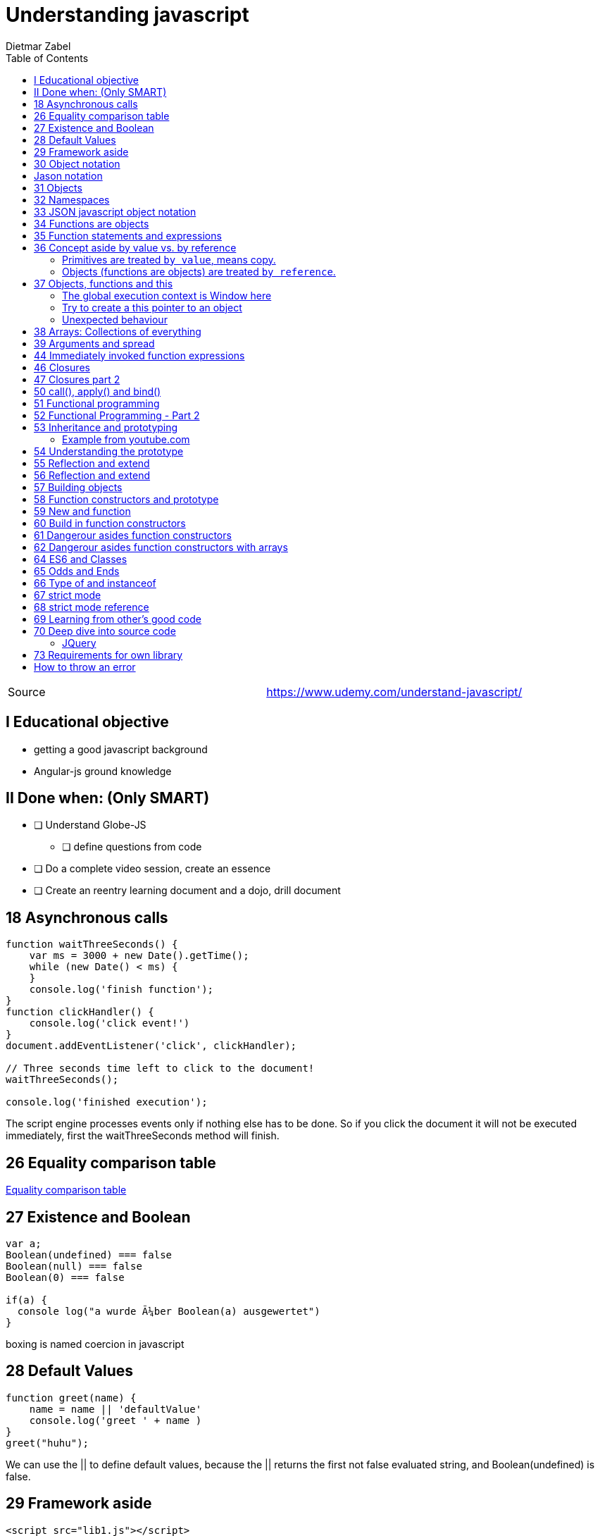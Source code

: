= Understanding javascript  =
:author: Dietmar Zabel
:doctype: book
:toc:
:lang: en
:encoding: iso-8859-1

|====
| Source | https://www.udemy.com/understand-javascript/
|====

== I Educational objective
* getting a good javascript background
* Angular-js ground knowledge

== II Done when: (Only SMART)
* [ ] Understand Globe-JS
  ** [ ] define questions from code
* [ ] Do a complete video session, create an essence
* [ ] Create an reentry learning document and a dojo, drill document

== 18 Asynchronous calls
[source, javascript]
----
function waitThreeSeconds() {
    var ms = 3000 + new Date().getTime();
    while (new Date() < ms) {
    }
    console.log('finish function');
}
function clickHandler() {
    console.log('click event!')
}
document.addEventListener('click', clickHandler);

// Three seconds time left to click to the document!
waitThreeSeconds();

console.log('finished execution');
----
The script engine processes events only if nothing else has to be done. So if you click the document it will not be
executed immediately, first the waitThreeSeconds method will finish.

== 26 Equality comparison table ==
https://developer.mozilla.org/en-US/docs/Web/JavaScript/Equality_comparisons_and_sameness[Equality comparison table]

== 27 Existence and Boolean ==
[source, javascript]
----
var a;
Boolean(undefined) === false
Boolean(null) === false
Boolean(0) === false

if(a) {
  console log("a wurde über Boolean(a) ausgewertet")
}
----
boxing is named coercion in javascript

== 28 Default Values ==

[source, javascript]
----
function greet(name) {
    name = name || 'defaultValue'
    console.log('greet ' + name )
}
greet("huhu");
----
We can use the || to define default values, because the || returns the first not false evaluated string, and
Boolean(undefined) is false.

== 29 Framework aside ==
[source, html]
----
<script src="lib1.js"></script>
<script src="lib2.js"></script>
----
Variables with same name in lib2 will override variables in lib1.
Both contains e.g. var libraryName =  "Lib 1" or 2 for lib2.js
How can you prevent this?
[source, javascript]
----
// If libraryName is already defined use it, otherwise use "Lib 2"
window.libraryName = window.libraryName || "Lib 2"
----


== 30 Object notation ==
The bracket notation is the same as the dot notation.
[source, javascript]
----
person['firstName'] = 'Hansi';
console.log(person['firstName'])
console.log(person.firstName;
// Not good but possible the new Object notation:
person.address = new Object();
// Better
person.address = {};
----

== Jason notation
[source, javascript]
----
var sameJavaScript = {};
sameJavaScript.ene = 'mene';
sameJavaScript.name = 'uschi';

var sameJason = {
  ene: 'mene',
  name: 'uschi'
};
----


== 31 Objects ==
Instead using _new Object()_, we are just using curly braces.
I can create objects on the fly, see Hansi.
[source, javascript]
----
var Tony = {
  firstname: 'Tony',
  address: {
    street: '66 Main street'
  }
};
function greet(person) {
  console.log('Hi ' + person.firstname);
}
greet(Tony);
greet({firstname: 'Hansi'})
----

== 32 Namespaces ==
We can use object notation to prevent namespaces.
[source, javascript]
----
var greet = 'Hello';
var greet = 'Hola'; // Collision!
var english = {};
var spanish = {};
english.greet = 'Hello';
spanish.greet = 'Hola'
console.log(english.greet);
console.log(spanish.greet);
----

== 33 JSON javascript object notation ==
Json: Properties have to be wrapped in quotes.
Anything that is JSON valid is also valid in javascript but not
all OLS (Object literal syntax) is valid JSON

[source, javascript]
----
// Javascript
var objectLiteral = {
  firstname: 'Mary',
  isAProgrammer: true
};
// JSON
var json = {
  "firstname": "Mary",
  "isAProgrammer": true
};
// Convert Object Literal to JSON string
var jsonString = JSON.stringify(objectLiteral);
var jsObject = JSON.parse(jsonString);

console.log(JSON.stringify(jsonString));
console.log(JSON.stringify(jsObject));
----
There is a Method called _JSON.stringify()_ which transforms a javascript object
to a JSON string

== 34 Functions are objects ==
* *First class functions* = all what you can do with other Types  you can do with functions:
assign variables, pass as parameter to other functions, creating on the fly.
* *Functions are objects* and have:
* Primitves, Objects, Functions, *name (optional)*, *code*
code is "Invocable"

[source, javascript]
----
function greet() {
  console.log('Hi');
}
greet.language = 'english';
console.log(greet); // returns function name + code
console.log(greet.language); // returns english
----

== 35 Function statements and expressions ==
* `Expression` = Unit of code that results in a value
[source, javascript]
----
// Every statement returns an object;
var a = { greeting: 'Hi' };
 // returns: object {greeting: 'Hi'};

 var anonymousGreet = function() {
   console.log('HI');
 }
anonymousGreet();
// Call a function parameter
function myCaller(a) {
  a();
}

myCaller(function() {console.log('Hy');});
----

== 36 Concept aside by value vs. by reference ==

=== Primitives are treated `by value`, means copy.
[source, javascript]
----
// by value (primitives)
var a = 3;
var b;

b = a;
a = 2;

console.log(a); // a gets new value -> 2
console.log(b); // b stays at 3
----

=== Objects (functions are objects) are treated `by reference`.

==== Mutate a referenced object
[source, javascript]
----
// by reference (all objects (including functions))
var c = { greeting: 'hi' };
var d;

d = c; // c,d point to the same object
c.greeting = 'hello'; // mutate c

console.log(c); // -> hello
console.log(d); // -> hello, same object.

// by reference (even as parameters)
function changeGreeting(obj) {
    obj.greeting = 'Hola'; // mutate
}

changeGreeting(d); // mutate referenced object
console.log(c); // -> Hola
console.log(d); // -> Hola
----

==== Change reference within method
Similar to java, it is *not* possible to change the reference object
within a method.
[source, javascript]
----
var e = { greeting: 'Hansi' };

function reAssign(p) {
  p = {greeting: 'Uschi'};
}
reAssign(e);
console.log(e); // -> DOES NOT WORK! -> Hansi!
----

== 37 Objects, functions and this
* This points to something dIIFErent, depending on how the function is called.

=== The global execution context is Window here
[source, javascript]
----
// What is 'this' here?
console.log(this); // The Window object = global exec context
function a() {
  console.log(this); // It's the same global exec context.
  this.myVariable = 'Text Huhu';
}
a();
// We can access it from this exec context!
console.log(this.myVariable);
----

=== Try to create a this pointer to an object
Every thing works as expected...
[source, javascript]
----
var c =  {
  name: 'my c object',
  log: function() {
    // This works!
    this.name = 'New name value';
    return this;
  }
}
console.log(c.log());
----

=== Unexpected behaviour
Now we do the same thing within the function:
The inner function returns the window object instead of the c object!
[source, javascript]
----
var c =  {
  log: function() {
    console.log('Within log function:' + this);
    var innerLog = function() {
      console.log('Within innerLog:' +  this);
    }
    innerLog();
  }
}
console.log(c.log());
----
Workaround: Save the reference to the c object:
[source, javascript]
----
var c =  {
  log: function() {
    var self = this; // Do this as first command, replace this by self
    console.log('Within log function:' + self);
    var innerLog = function() {
      console.log('Within innerLog:' +  self);
    }
    innerLog();
  }
}
console.log(c.log());
----

==  38 Arrays: Collections of everything
* Can hold any type:
[source, javascript]
----
var arr = [
  1,
  false,
  {
    name: 'Tony'
  },
  function(name) {
    console.log('Hi ' + name);
  }
];
arr[3](arr[2].name);
----

== 39 Arguments and spread
Not given parameters are undefined:
[source, javascript]
----
function greet(first, last, lang) {
  // How to set a default argument !
  lang = lang || 'default language';
  console.log('first ' + first + '\nlast ' + last + '\nlang ' + lang);
  console.log(arguments);
  console.log('-----------------');
}
greet();
greet('Tim');
greet('Tim', 'Warnecke');
greet('Tim', 'Warnecke', 'german');
----

`arguments` is an special javascript array.

There is a '...' arguemnt extender, but not always available.

[source, javascript]
----
function greet(first, last, lang, ...other) {
   console.log('length is: ' + arguments.length);
}
greet(1,2,3,4,5);
----

== 44 Immediately invoked function expressions
* Short: IIFE
[source, javascript]
----
// Function call
var greetCall = function( name ) {
  console.log('Hello ' + name);
}('Hansi'); // greetCall gets the RETURN value!
console.log(greetCall); // undefined !!!
console.log(greetCall('a')); // is not a function!!!

// Function expression with name
var greeting = function( name ) {
  return 'Hello ' + name;
}('Hansi');
console.log(greeting);

// IIFE immediately invoked function expression without name
(function(name){
  console.log('Hello ' + name);
}('Hansi'));
// --- OR outside parantheses
(function(name){
  console.log('Hello ' + name);
})('Hansi');
----
Within `(function(){` and `})();` we can write namespace aware code, which would never
collide, because the parenthesis opens a new execution context.

== 46 Closures
[source, javascript]
----
// Works! writes Hi Tony on the console....
function greet(whattosay) {
  return function(name) {
    console.log(whattosay + ' ' + name);
  };
}
var sayHi = greet('Hi');
// But on this line, the execution context of greet has been gone, but the `whattosay` value is
// still available. It is stored  "closed in" the execution context of the `greet()` call.
sayHi('Tony');
----

== 47 Closures part 2
[source, javascript]
----
function buildFunctions() {
    var arr = [];
    for (var i = 0; i < 3; i++) {
        arr.push(
            function() {
                console.log(i);
            }
        );
    }

    return arr;
}

var fs = buildFunctions();

fs[0](); // returns 3!
fs[1](); // returns 3!
fs[2](); // returns 3!
----

[source, javascript]
----
function buildFunctions() {
    var arr = [];
    for (var i = 0; i < 3; i++) {
        arr.push(

        (function(j){ // <IIFE start>: Always new, extra own exectution context!

          return function() {
            console.log(j);
          };

        }(i)) // <IIFE end>

        );
    }

    return arr;
}

var fs = buildFunctions();

fs[0](); // returns 0
fs[1](); // returns 1
fs[2](); // returns 2
----

== 50 call(), apply() and bind()
* How 'bind()' works

[source, javascript]
----
var person = {
  firstname: 'John', lastname: 'Doe',
  getName: function() {
     return this.firstname + ' ' + this.lastname;
  }
}

var person2 = {
  firstname: 'Hansi', lastname: 'Meier'
}


// RuntimeError! this is pointing to the global exec context, not to person
var logName = function(lang1, lang2) {
  console.log('logged: ' + this.getName());
  console.log(lang1 + ' ' + lang2 + '\n---------------')
} // OR instead }.bind(person)

// Now `this` within logName function is `person`
// bind() creates a copy of logName, does NOT execute.
var logPersonName = logName.bind(person);

// Calling the copy
logPersonName('en', 'es');

// Call calls function: 1. parameter points to `this` object
logName.call(person, 'en', 'es');

// Difference between call and apply: apply whants an array as argument.
logName.apply(person, ['en', 'es']);

// function borrowing: person2 borrows person.getName function.
console.log(person.getName.apply(person2))
----

Function currying
[source, javascript]
----
function multiply(a, b) {
  return a*b;
}

// Creates a copy function with fix 2. operand.
var multiplyByTwo = multiply.bind(this, 2);
console.log(multiplyByTwo(4));

var noSenceMultiply = multiply.bind(this, 2, 9);
console.log(noSenceMultiply(6)); // Argument is ignored.
----

== 51 Functional programming
[source, javascript]
----
function doItForEach(array, fn) {
  var newArray = [];
  for(var i =0;i<array.length;i++) {
    newArray[i] = fn(array[i]);
  }
  return newArray;
}

// Copy and double the values of the array. -> [2, 4, 6]
console.log(doItForEach([1,2,3], function(j){return 2*j;}));

// Which element is <3 [true, true, false]
console.log(doItForEach([1,2,3], function(j){return j<3}));

// If I want to do this variable:
var checkPastLimit = function(limit, item) {
  return item > limit;
}
// fn takes only one parameter, the first of checkPastLimit is set to fix 2 by bind
console.log(doItForEach([1,2,3], checkPastLimit.bind(this, 2)));

var checkPastLimitSimplified = function(limiter) {
  return function(item) {
    console.log(item + ' > ' + limiter);
    return item > limiter;
  }
}
console.log(doItForEach([1,2,3], checkPastLimitSimplified(2)));
----

Homework
Try to create a function where you only have to pass the limiter,
[source, javascript]
----
var checkPastLimitSimplified = function(limiter) {
  return function(item) {
    return item > limiter;
  }
}

----
== 52 Functional Programming - Part 2
* underscorejs.org is a nice library where you can learn by reading code, how to be a
better javascript developer.


== 53 Inheritance and prototyping
* Classical inheritance: Like java with a lot of keywords: private, public, interface...
* Prototypal inheritance is much more easier. (Not necessarily better)

=== Example from youtube.com
https://www.youtube.com/watch?v=qMO-LTOrJaE[source]
[source, javascript]
----
function
----

== 54 Understanding the prototype
All objects have a "proto" prototype property. That will be ask if a property was not found
on the original object.

[source, javascript]
----
var person = { // Base person
  firstName: 'Default',
  lastName: 'Default',
  getFullName: function() {
    return this.firstName + ' ' + this.lastName;
  }
}
// ------------------------------------------------
var john = { // Derived person
  firstName: 'john', // Override of person!
  lastName: 'Doe' // Override of person!
}

// Don't do this ever!! Just for demonstration.
john.__proto__ = person;

// John inherited getFullName method.
console.log(john.getFullName()); // prints john Doe.
// ------------------------------------------------
var jenny = {
  firstName: 'Jenny' // Only overrides firstName
}

// Don't do this ever!! Just for demonstration.
jenny.__proto__ = person;

console.log(jenny.getFullName()); // prints Jenny Default
----

The engine defines the type of an object with the __proto__ value.

[source, javascript]
----
// Defining an empty function.
var f = function() {console.log('Huhu');};

// returns "function() {}", means, this object is a function and the __proto__ reference contains all function specific
// methods like call, bind, apply. Because these three methods aren't written in my code, so the inheritance mechanism
// is already working.
console.log(f.__proto__);

// returns 'Object {}', which is the main object in java, the absolute Base Object.
console.log(f.__proto__.__proto__);

// returns null, the base has no base. Same in pm4j ;-)
console.log(f.__proto__.__proto__.__proto__);
----

== 55 Reflection and extend

[source, javascript]
----
var person = {
  firstName: 'default',
  lastName: 'default',
  getFullName: function() {
    return this.firstName + ' ' + this.lastName;
  }
}

var john = {
  firstName: 'John',
  lastName: 'Doe'
}

john.__proto__ = person;

for(var prop in john) {

  // Prints all properties
  console.log(prop + ':' + john[prop]); // firstName:John lastName:Doe getFullName: function...

  // Prints only johns, not the inherited properties
  if(john.hasOwnProperty(prop)) {
  console.log(prop + ':' + john[prop]); // firstName:John lastName:Doe
  }
}
----
== 56 Reflection and extend
[source, javascript]
----
var john = {
  firstName: 'John'
}
var jenny =  {
  address: '5th avenue'
}
// you can extend john with everything from jenny using underscore library
_.extendOwn(john, jenny);
----

== 57 Building objects
* The *right* way:
[source, javascript]
----
function Person() {
  // this is important here, otherwise it will not be set.
  this.firstName= 'John';
  // Notice here is no return statement!
}

// The new operator calls the function and returns *this* object, and sets the *prototype* to Person
var john = new Person();

// without the new operator john would be undefined.
console.log(john); // prints (!)Person(!) {firstName: "John"}
----
== 58 Function constructors and prototype
* functions can have the following properties: Name, CODE (invocable)
* But all function have a prototype property, but it is only used by the new operator.

* The .prototye or __proto__ is not the prototype of the function! It the prototype of any object that is created by the function, if you using the function as a function constructor.

* (From 58) So johns __proto__ is pointing to the Person.prototype property!
[source, javascript]
----
//  So you can change the behaviour of all Person objects by e.g. adding a method:
Person.prototype.getFormattedFullName = function() {
 return this.firstName + ', ' + this.lastName;
}
----


* Question: Can I override using the prototype member?
[source, javascript]
----
function Person(argName) {
  this.name= argName || 'default';
  this.getName = function() { return this.name; };
}

// DONT foget the new operator, otherwise john is undefined.
var john = new Person('john')
console.log(john.getName());

// Change all existing Person objects
Person.prototype.getName = function() {
  return 'NEW!!! ' + this.name;
}
// No! does not work!
console.log(john.getName());
----

* That is why you should not declare methods within the Person
function constructor. You should use the
`Person.prototype.xyz = function...`
Another reason is, that if you declare the getName() method within
the constructor, every Person object has this method-object, this
means an unnecessary memory consumption. If you declare the method-object
within the prototype, it will exist only once.

== 59 New and function
* Don't forget the new operator if you create a new object using
 a function constructor.

[source, javascript]
----
// See Item 33 of Effective JavaScript
function User(name, passwordHash) {
    // "use strict" // Would prevent this mistake
    this.name = name;
    this.passwordHash = passwordHash;
}
// If a caller forgets the new keyword, then the function’s receiver
// becomes the global object:
// var u = User("baravelli", "d8b74df393528d51cd19980ae0aa028e");
// u; // undefined, function returns nothing!
// this.name; // "baravelli"
// this.passwordHash; // "d8b74df393528d51cd19980ae0aa028e"
----


* Use a capital letter for function constructor methods, to
 remind that it should only be used with the new operator.

== 60 Build in function constructors
[source, javascript]
----
// This is an Object! Its a Number containig a primitive
var a = new Number(3);

// Save original method
var originalMethod = Number.prototype.toExponential;

// Override toExponential
Number.prototype.toExponential = function() {return 'huhu';};

// Check if its overridden. returns "huhu"
a.toExponential();

// Undo overriding
Number.prototype.toExponential = originalMethod;

// Check if its not overridden anymore. returns "3e+0"
a.toExponential();
----
* The advantage putting a method within the constructor is that it is
immutable and invisible, private so to say, but it is then on every instance. This could make sense
 for security issues

== 61 Dangerour asides function constructors
[source, javascript]
----
var a = 3; // primitive
var b = new Number(3); // Object
a == b; // true! b will be unboxed.
a === b // false! a and b have even different types.
----
You should use the primitive values!
(There is an interessting js lib, called moment.js, concerning date manipulations...)

== 62 Dangerour asides function constructors with arrays
[source, javascript]
----
// create an array
var arr = ['John', 'Jane', 'Jim'];

// extend the prototype
Array.prototype.myField = 'uschi';

// Expected? 3 Names but it returns 0: John ... 2: Jim myField: uschi
// So the var loop finds the prototype field as well. That is probably not what you want.
for(var prop in arr) {
  console.log(prop + ': ' + arr[prop]);
}

// This is the recomendation, but i would not prototype Array with a field.
// By the index based access we are not iterating over the prototype fields.
for(var i=0;i < arr.length; i++) {
  console.log(i + ': ' + arr[i]);
}
----
So better not prototype arrays... from my point.
== 63 Object.create and Pure prototypal inheritance
With this technique, you can override fields and methods.
[source, javascript]
----
var person = {
   firstname: 'default',
   lastname: 'default',
   greet: function() {
   return 'Hi ' + this.firstname;
   }
}
// An __proto__: 'Object'
var john = Object.create(person);
john.firstname = 'John';
john.lastname = 'Doe';
john.greet = function() {
  return 'Hallo ' + this.firstname + ' ' + this.lastname;
};
john.greet();
----
The difference is that person returns:
`Object {firstname: "default", lastname: "default"}`
and John returns
Object {}
In Details this means person has the properties on its own
and john has its properties on its prototype.
The fields and methods of john are referenced to the person object until you
override it. Then, john gets his own copy. The reference to the "Base" method
stays within the __proto__.
This works because the JS-engine looks first to the Objects execution
environment and then to the prototype environment.

[source, javascript]
----
/* If you have to support older browsers without Object.create, you
can create your own polyfill */
if (!Object.create) {
  Object.create = function (o) {
    if (arguments.length > 1) {
      throw new Error('Object.create implementation'
      + ' only accepts the first parameter.');
    }
    function F() {}
    // This line shows all whats happening!
    F.prototype = o;
    return new F();
  };
}
----

== 64 ES6 and Classes
Syntactic Sugar: A different Way to type something that doesnt change how it works under the hood.
DZA In chrome Person is not an object, AND it cant be redefined like objects. So there seemed to be a difference, not only sugar.
Everything behaves as expected. A quite natural way of expressing inheritance.
[source, javascript]
----
class Person {
  constructor(firstname, lastname) {
    this.firstname = firstname;
    this.lastname = lastname;
  }

  greet() {
    return 'Hi ' + this.firstname;
  }
}

var john = new Person('John', 'Doe');
john.greet();

class InformalPerson extends Person {
  constructor(firstname, lastname) {
    super(firstname, lastname);
  }
  greet() {
    return 'Info: ' + this.firstname;
  }
}
var jen = new InformalPerson('Jen','Doe');
jen.greet();
----

== 65 Odds and Ends
(Just a show of how a array has to be set up. Nothing new.)

== 66 Type of and instanceof
[source, javascript]
----
var a = 3;
console.log(typeof a); // number

var b = 'Hello';
console.log(typeof b); // string

var c = {};
console.log(typeof c); // object

var d = [];
console.log(typeof d); // object -> weird

// Call toString and set d to be this.
console.log(Object.prototype.toString.call(d)); // [object Array] -> better!

function Person(name) {
  this.name = name;
}

var e = new Person('Jane');
console.log(typeof e); // object
console.log(e instanceof Person); // true

console.log(typeof undefined); // undefined
console.log(typeof null); // object ! This is an old bug!

var z = function() {};
console.log(typeof z); // function
----
So remember typeof null is object and an array is an objects.
Consider the types starts with a lower letter.
instanstanceof goes up the prototype chain, if it finds that
type, it will return true.

== 67 strict mode
Cool help for debugging and developement.
[source, javascript]
----
"use strict";

var person;
persom = {}
console.log(person);
----
It must be the first line of a file or function.
What exactly strict means is not defined, and differs between browsers.
That enables more differences between browsers.

== 68 strict mode reference
Read more about strict mode on the MDN (Mozilla Developer Network): https://developer.mozilla.org/en-US/docs/Web/JavaScript/Reference/Strict_mode

== 69 Learning from other's good code
* Learn from github goto
  ** https://github.com/explore
  ** https://github.com/showcases/front-end-javascript-frameworks

== 70 Deep dive into source code
=== JQuery
[source, javascript]
----
// This function prevents me from writing the `new` keyword every time because it calls a function constructor.
jQuery = function( selector, context ) {
  return new jQuery.fn.init( selector, context);
}
----
* Is a library that helps manipulating the DOM browser tree.
* You can use $ or jQuery, then pass a string
[source, javascript]
.See example within html
----
// searching all <li> childs of all <ul> with class people
var q = $("ul.people li");
console.log(q);

[li, li, li, prevObject: jQuery.fn.init[1], context: document, selector: "ul.people li"]
0:li
1:li
2:li
context:document
length:3
prevObject:jQuery.fn.init[1]
selector:"ul.people li"
__proto__:Object[0]
----

*Don't be afraid of taking a look into good code!*

== 73 Requirements for own library
* Call it Greetr, choose different languages and greeting format methods.
* Should be reusable without collisions
* Easy structure G$()
* Support jQuery arguments

== How to throw an error
[source, javascript]
----
function thrower(msg) {
  throw msg;
}
thrower('Huhu'); // returns: <Err> Uncaught Huhu
----
